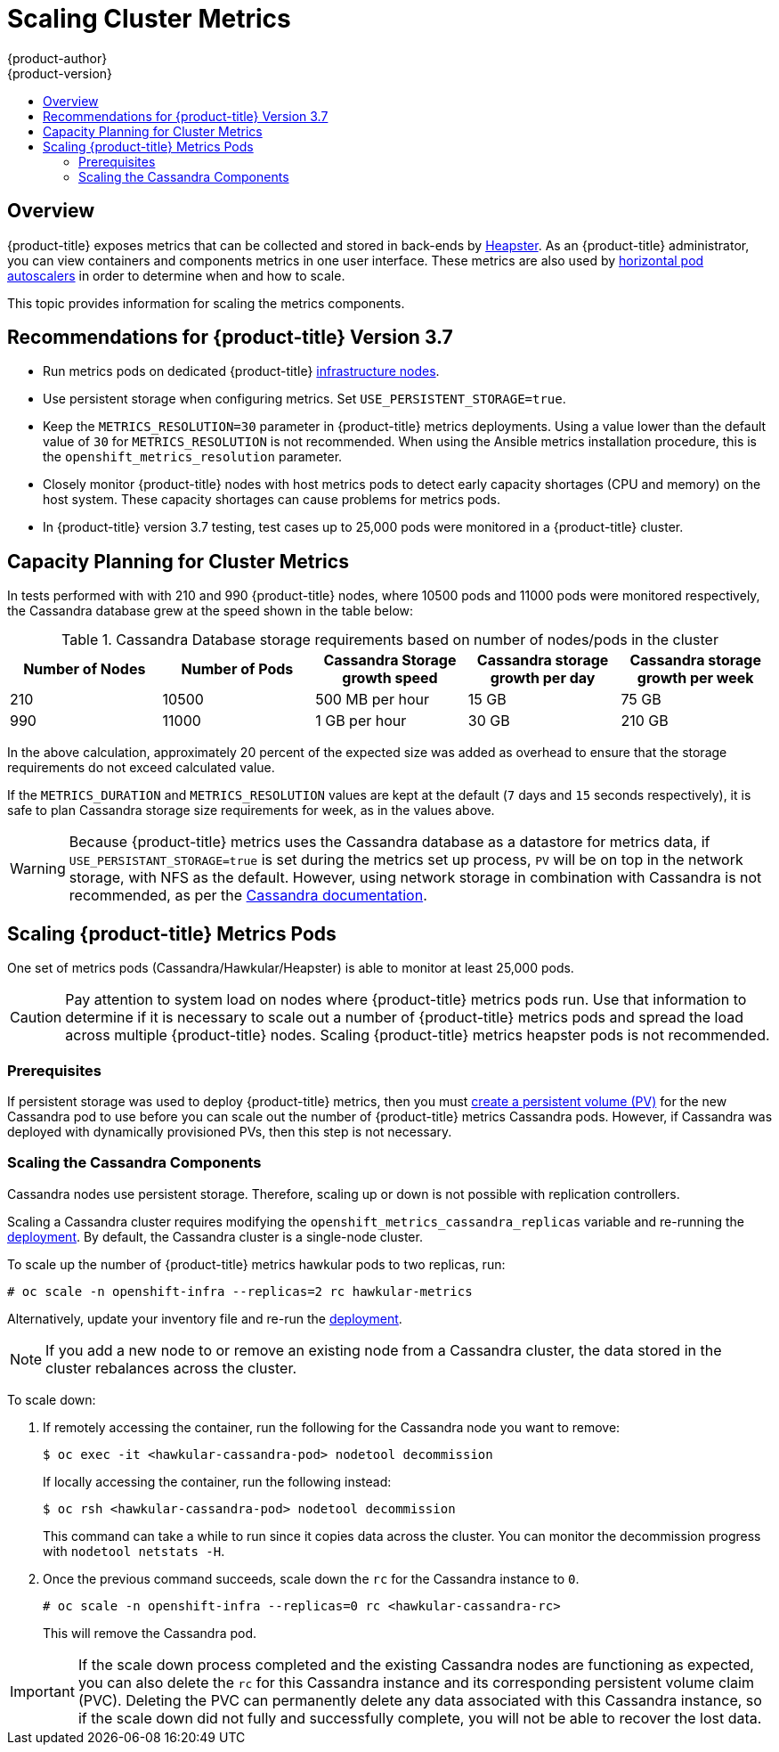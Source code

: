 [[scaling-performance-cluster-metrics]]
= Scaling Cluster Metrics
{product-author}
{product-version}
:data-uri:
:icons:
:experimental:
:toc: macro
:toc-title:
:prewrap!:

toc::[]

== Overview

{product-title} exposes metrics that can be collected and stored in back-ends by
link:https://github.com/kubernetes/heapster[Heapster]. As an
{product-title} administrator, you can view containers and components metrics in
one user interface. These metrics are also used by
xref:../dev_guide/pod_autoscaling.adoc#dev-guide-pod-autoscaling[horizontal pod
autoscalers] in order to determine when and how to scale.

This topic provides information for scaling the metrics components.

ifdef::openshift-enterprise[]
[[cluster-metrics-horizontal-pod-autoscaling]]
[NOTE]
====
Autoscaling the metrics components, such as Hawkular and Heapster, is not supported by {product-title}.
====
endif::[]


[[metrics-recommendations-for-OCP-version-36]]
== Recommendations for {product-title} Version 3.7

* Run metrics pods on dedicated {product-title}
xref:../admin_guide/manage_nodes.adoc#infrastructure-nodes[infrastructure
nodes].
* Use persistent storage when configuring metrics. Set
`USE_PERSISTENT_STORAGE=true`.
* Keep the `METRICS_RESOLUTION=30` parameter in {product-title} metrics
deployments. Using a value lower than the default value of `30` for
`METRICS_RESOLUTION` is not recommended. When using the Ansible metrics
installation procedure, this is the `openshift_metrics_resolution` parameter.
* Closely monitor {product-title} nodes with host metrics pods to detect early
capacity shortages (CPU and memory) on the host system. These capacity shortages
can cause problems for metrics pods.
* In {product-title} version 3.7 testing, test cases up to 25,000 pods were
monitored in a {product-title} cluster.

[[scaling-performance-capacity-planning]]
== Capacity Planning for Cluster Metrics

In tests performed with with 210 and 990 {product-title} nodes, where 10500 pods
and 11000 pods were monitored respectively, the Cassandra database grew at the
speed shown in the table below:

.Cassandra Database storage requirements based on number of nodes/pods in the cluster
[options="header"]
|===
|Number of Nodes |Number of Pods |Cassandra Storage growth speed |Cassandra storage growth per day |Cassandra storage growth per week

|210
|10500
|500 MB per hour
|15 GB
|75 GB

|990
|11000
|1 GB per hour
|30 GB
|210 GB
|===

In the above calculation, approximately 20 percent of the expected size was added as
overhead to ensure that the storage requirements do not exceed calculated value.

If the `METRICS_DURATION` and `METRICS_RESOLUTION` values are kept at the
default (`7` days and `15` seconds respectively), it is safe to plan Cassandra
storage size requirements for week, as in the values above.

[WARNING]
====
Because {product-title} metrics uses the Cassandra database as a datastore for
metrics data, if `USE_PERSISTANT_STORAGE=true` is set during the metrics set up
process, `PV` will be on top in the network storage, with NFS as the default.
However, using network storage in combination with Cassandra is not recommended,
as per the
link:https://docs.datastax.com/en/landing_page/doc/landing_page/planning/planningAntiPatterns.html[Cassandra
documentation].
====


[[cluster-metrics-scaling-openshift-metrics-pods]]
== Scaling {product-title} Metrics Pods

One set of metrics pods (Cassandra/Hawkular/Heapster) is able to monitor at
least 25,000 pods.

[CAUTION]
====
Pay attention to system load on nodes where {product-title} metrics pods run.
Use that information to determine if it is necessary to scale out a number of
{product-title} metrics pods and spread the load across multiple {product-title}
nodes. Scaling {product-title} metrics heapster pods is not recommended.
====

[[cluster-metrics-scaling-pods-prereqs]]
=== Prerequisites

If persistent storage was used to deploy {product-title} metrics, then you must
xref:../dev_guide/persistent_volumes.adoc#dev-guide-persistent-volumes[create a
persistent volume (PV)] for the new Cassandra pod to use before you can scale
out the number of {product-title} metrics Cassandra pods. However, if Cassandra
was deployed with dynamically provisioned PVs, then this step is not necessary.

[[cluster-metrics-scaling-pods-cassandra]]
=== Scaling the Cassandra Components

Cassandra nodes use persistent storage. Therefore, scaling up or down is not
possible with replication controllers.

Scaling a Cassandra cluster requires modifying the
`openshift_metrics_cassandra_replicas` variable and re-running the
xref:../install_config/cluster_metrics.adoc#deploying-the-metrics-components[deployment].
By default, the Cassandra cluster is a single-node cluster.
ifdef::openshift-origin[]
To deploy more nodes, provision storage if `openshift_metrics_cassandra_replicas` equals `pv` and
increase the `openshift_metrics_cassandra_replicas` value.
endif::openshift-origin[]

To scale up the number of {product-title} metrics hawkular pods to two
replicas, run:

----
# oc scale -n openshift-infra --replicas=2 rc hawkular-metrics
----

Alternatively, update your inventory file and re-run the
xref:../install_config/cluster_metrics.adoc#deploying-the-metrics-components[deployment].

[NOTE]
====
If you add a new node to or remove an existing node from a Cassandra cluster,
the data stored in the cluster rebalances across the cluster.
====

To scale down:

. If remotely accessing the container, run the following for the Cassandra node
you want to remove:
+
----
$ oc exec -it <hawkular-cassandra-pod> nodetool decommission
----
+
If locally accessing the container, run the following instead:
+
----
$ oc rsh <hawkular-cassandra-pod> nodetool decommission
----
+
This command can take a while to run since it copies data across the cluster.
You can monitor the decommission progress with `nodetool netstats -H`.

. Once the previous command succeeds, scale down the `rc` for the Cassandra instance to `0`.
+
----
# oc scale -n openshift-infra --replicas=0 rc <hawkular-cassandra-rc>
----
+
This will remove the Cassandra pod.

[IMPORTANT]
====
If the scale down process completed and the existing Cassandra nodes are
functioning as expected, you can also delete the `rc` for this Cassandra
instance and its corresponding persistent volume claim (PVC). Deleting the PVC
can permanently delete any data associated with this Cassandra instance, so if
the scale down did not fully and successfully complete, you will not be able to
recover the lost data.
====
